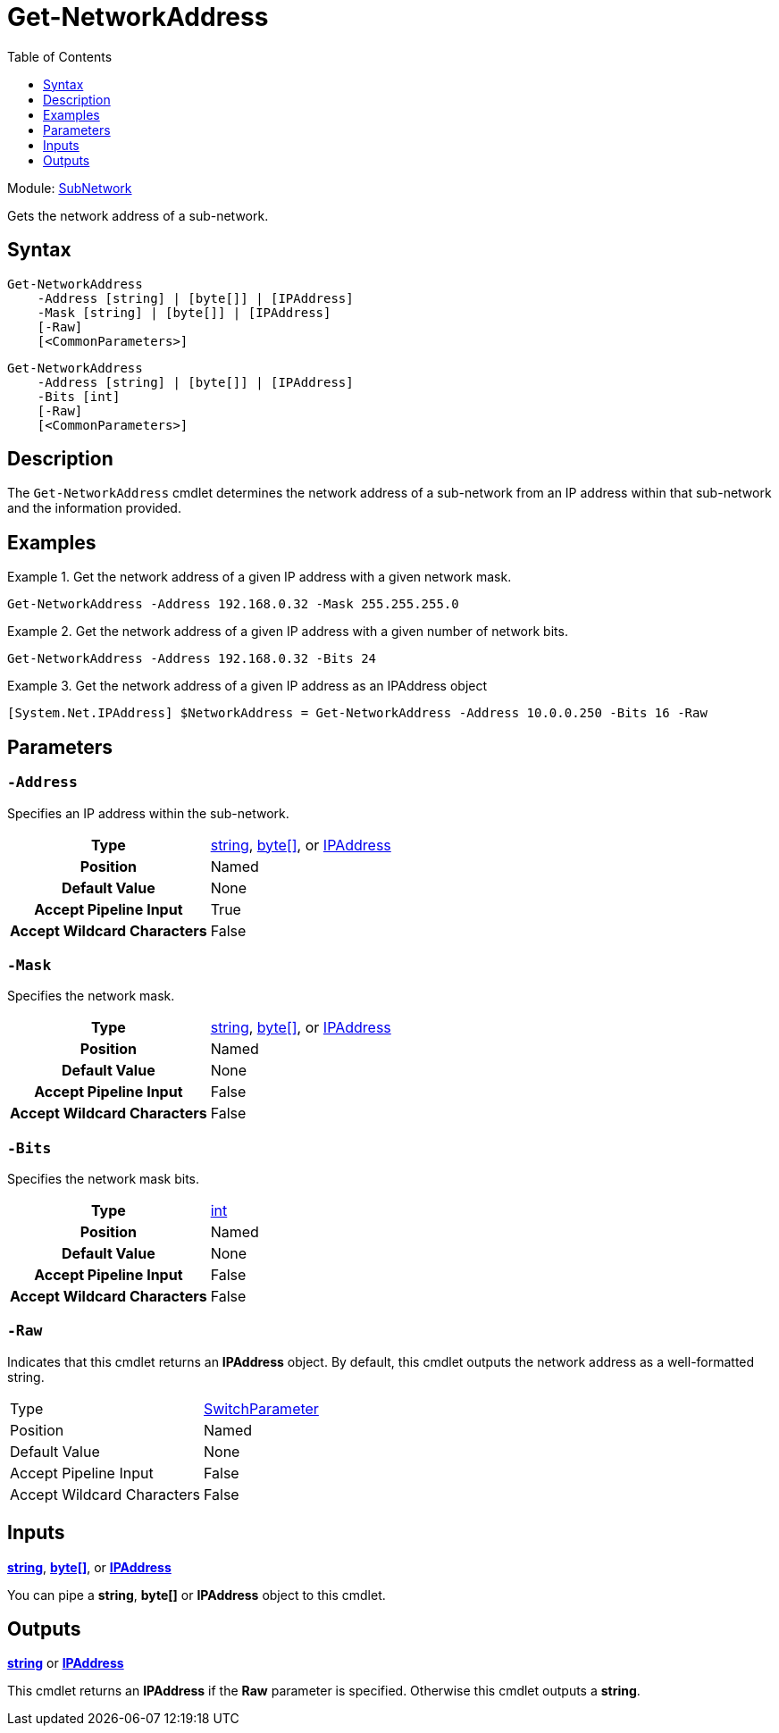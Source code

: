 = Get-NetworkAddress
:source-language: powershell
:toc: left
:type-byte: https://docs.microsoft.com/en-us/dotnet/api/system.byte
:type-int: https://docs.microsoft.com/en-us/dotnet/api/system.int32
:type-ipaddress: https://docs.microsoft.com/en-us/dotnet/api/system.net.ipaddress
:type-string: https://docs.microsoft.com/en-us/dotnet/api/system.string
:type-switch: https://docs.microsoft.com/en-us/dotnet/api/system.management.automation.switchparameter

Module: xref:../README.adoc[SubNetwork]

Gets the network address of a sub-network.

== Syntax
[source]
----
Get-NetworkAddress
    -Address [string] | [byte[]] | [IPAddress]
    -Mask [string] | [byte[]] | [IPAddress]
    [-Raw]
    [<CommonParameters>]
----
[source]
----
Get-NetworkAddress
    -Address [string] | [byte[]] | [IPAddress]
    -Bits [int]
    [-Raw]
    [<CommonParameters>]
----

== Description
The `Get-NetworkAddress` cmdlet determines the network address of a sub-network from an IP address within that sub-network and the information provided.

== Examples
.Get the network address of a given IP address with a given network mask.
====
[source]
----
Get-NetworkAddress -Address 192.168.0.32 -Mask 255.255.255.0
----
====

.Get the network address of a given IP address with a given number of network bits.
====
[source]
----
Get-NetworkAddress -Address 192.168.0.32 -Bits 24
----
====

.Get the network address of a given IP address as an IPAddress object
====
[source]
----
[System.Net.IPAddress] $NetworkAddress = Get-NetworkAddress -Address 10.0.0.250 -Bits 16 -Raw
----
====

== Parameters
[discrete]
=== `-Address`
Specifies an IP address within the sub-network.

[cols="h,a"]
|===
| Type | {type-string}[string], {type-byte}[byte[\]], or {type-ipaddress}[IPAddress]
| Position | Named
| Default Value | None
| Accept Pipeline Input | True
| Accept Wildcard Characters | False
|===

[discrete]
=== `-Mask`
Specifies the network mask.

[cols="h,a"]
|===
| Type | {type-string}[string], {type-byte}[byte[\]], or {type-ipaddress}[IPAddress]
| Position | Named
| Default Value | None
| Accept Pipeline Input | False
| Accept Wildcard Characters | False
|===

[discrete]
=== `-Bits`
Specifies the network mask bits.

[cols="h,a"]
|===
| Type | {type-int}[int]
| Position | Named
| Default Value | None
| Accept Pipeline Input | False
| Accept Wildcard Characters | False
|===

[discrete]
=== `-Raw`
Indicates that this cmdlet returns an *IPAddress* object. By default, this cmdlet outputs the network address as a well-formatted string.

|===
| Type | {type-switch}[SwitchParameter]
| Position | Named
| Default Value | None
| Accept Pipeline Input | False
| Accept Wildcard Characters | False
|===

== Inputs
{type-string}[*string*], {type-byte}[*byte[\]*], or {type-ipaddress}[*IPAddress*]

You can pipe a *string*, *byte[]* or *IPAddress* object to this cmdlet.

== Outputs
{type-string}[*string*] or {type-ipaddress}[*IPAddress*]

This cmdlet returns an *IPAddress* if the *Raw* parameter is specified. Otherwise this cmdlet outputs a *string*.